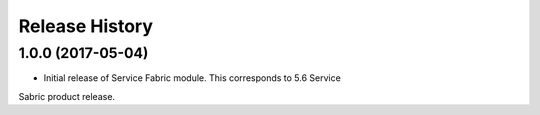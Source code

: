 .. :changelog:

Release History
===============

1.0.0 (2017-05-04)
++++++++++++++++++

* Initial release of Service Fabric module. This corresponds to 5.6 Service
Sabric product release.

